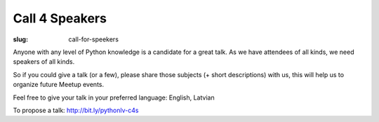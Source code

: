 Call 4 Speakers
===============
:slug: call-for-speekers

Anyone with any level of Python knowledge is a candidate for a great talk. As we have attendees of all kinds, we need speakers of all kinds.

So if you could give a talk (or a few), please share those subjects (+ short descriptions) with us, this will help us to organize future Meetup events.

Feel free to give your talk in your preferred language: English, Latvian

To propose a talk: http://bit.ly/pythonlv-c4s

.. raw:: html

    <iframe
    src="https://docs.google.com/forms/d/14GF5YA6832MumzaoAelDzMZFiuPO1DQpGAuh72zEFeA/viewform?embedded=true"
    width="760" height="1300" frameborder="0" marginheight="0"
    marginwidth="0">Loading...</iframe>
